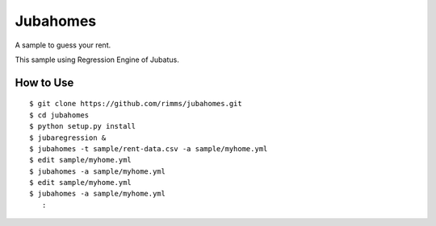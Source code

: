 Jubahomes
=========

A sample to guess your rent.

This sample using Regression Engine of Jubatus.

How to Use
----------

::

  $ git clone https://github.com/rimms/jubahomes.git
  $ cd jubahomes
  $ python setup.py install
  $ jubaregression &
  $ jubahomes -t sample/rent-data.csv -a sample/myhome.yml
  $ edit sample/myhome.yml
  $ jubahomes -a sample/myhome.yml
  $ edit sample/myhome.yml
  $ jubahomes -a sample/myhome.yml
     :


